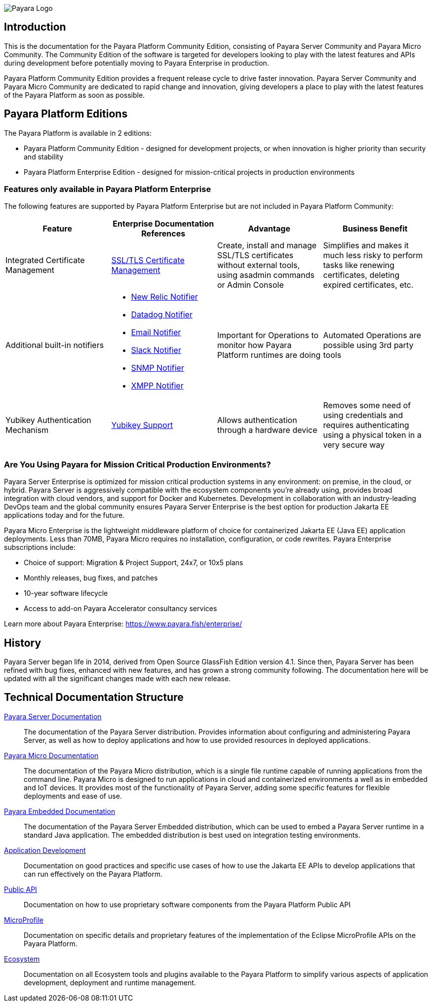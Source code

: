 image:payara-logo-blue.png[Payara Logo]

== Introduction

This is the documentation for the Payara Platform Community Edition, consisting of Payara Server Community and Payara Micro Community. The Community Edition of the software is targeted for developers looking to play with the latest features and APIs during development before potentially moving to Payara Enterprise in production.

Payara Platform Community Edition provides a frequent release cycle to drive faster innovation. Payara Server Community and Payara Micro Community are dedicated to rapid change and innovation, giving developers a place to play with the latest features of the Payara Platform as soon as possible.

== Payara Platform Editions

The Payara Platform is available in 2 editions:

* Payara Platform Community Edition - designed for development projects, or when innovation is higher priority than security and stability
* Payara Platform Enterprise Edition - designed for mission-critical projects in production environments

=== Features only available in Payara Platform Enterprise

The following features are supported by Payara Platform Enterprise but are not included in Payara Platform Community:

[cols="<,<a,<,<",options="header",]
|=======================================================
|Feature |Enterprise Documentation References |Advantage |Business Benefit
| Integrated Certificate Management
| link:{enterpriseDocsPageRootUrl}/documentation/payara-server/server-configuration/certificate-management.html[SSL/TLS Certificate Management]
| Create, install and manage SSL/TLS certificates without external tools, using asadmin commands or Admin Console
| Simplifies and makes it much less risky to perform tasks like renewing certificates, deleting expired certificates, etc.

| Additional built-in notifiers
|
* link:{enterpriseDocsPageRootUrl}/documentation/payara-server/notification-service/notifiers/newrelic-notifier.html[New Relic Notifier]
* link:{enterpriseDocsPageRootUrl}/documentation/payara-server/notification-service/notifiers/datadog-notifier.html[Datadog Notifier]
* link:{enterpriseDocsPageRootUrl}/documentation/payara-server/notification-service/notifiers/email-notifier.html[Email Notifier]
* link:{enterpriseDocsPageRootUrl}/documentation/payara-server/notification-service/notifiers/slack-notifier.html[Slack Notifier]
* link:{enterpriseDocsPageRootUrl}/documentation/payara-server/notification-service/notifiers/snmp-notifier.html[SNMP Notifier]
* link:{enterpriseDocsPageRootUrl}/documentation/payara-server/notification-service/notifiers/xmpp-notifier.html[XMPP Notifier]
| Important for Operations to monitor how Payara Platform runtimes are doing
| Automated Operations are possible using 3rd party tools

| Yubikey Authentication Mechanism
| link:{enterpriseDocsPageRootUrl}/documentation/payara-server/public-api/yubikey.html[Yubikey Support]
| Allows authentication through a hardware device
| Removes some need of using credentials and requires authenticating using a physical token in a very secure way
|=======================================================

=== Are You Using Payara for Mission Critical Production Environments?

Payara Server Enterprise is optimized for mission critical production systems in any environment: on premise, in the cloud, or hybrid. Payara Server is aggressively compatible with the ecosystem components you’re already using, provides broad integration with cloud vendors, and support for Docker and Kubernetes. Development in collaboration with an industry-leading DevOps team and the global community ensures Payara Server Enterprise is the best option for production Jakarta EE applications today and for the future.

Payara Micro Enterprise is the lightweight middleware platform of choice for containerized Jakarta EE (Java EE)  application deployments.  Less than 70MB, Payara Micro requires no installation, configuration, or code rewrites.
Payara Enterprise subscriptions include:

* Choice of support: Migration & Project Support, 24x7, or 10x5 plans
* Monthly releases, bug fixes, and patches
* 10-year software lifecycle
* Access to add-on Payara Accelerator consultancy services

Learn more about Payara Enterprise: https://www.payara.fish/enterprise/

== History

Payara Server began life in 2014, derived from Open Source GlassFish Edition version 4.1. Since then, Payara Server has been refined with bug fixes, enhanced with new features, and has grown a strong community following. The documentation here will be updated with all the significant changes made with each new release.

[[tech-documentation-structure]]
== Technical Documentation Structure

xref:docs::Technical Documentation/Payara Server Documentation/Overview.adoc[Payara Server Documentation]::
The documentation of the Payara Server distribution. Provides information about configuring and administering Payara Server, as well as how to deploy applications and how to use provided resources in deployed applications.
xref:docs::Technical Documentation/Payara Micro Documentation/Overview.adoc[Payara Micro Documentation]::
The documentation of the Payara Micro distribution, which is a single file runtime capable of running applications from the command line. Payara Micro is designed to run applications in cloud and containerized environments a well as in embedded and IoT devices. It provides most of the functionality of Payara Server, adding some specific features for flexible deployments and ease of use.
xref:docs::Technical Documentation/Payara Embedded Documentation/Overview.adoc[Payara Embedded Documentation]::
The documentation of the Payara Server Embedded distribution, which can be used to embed a Payara Server runtime in a standard Java application. The embedded distribution is best used on integration testing environments.
xref:docs::Technical Documentation/Application Development/Overview.adoc[Application Development]::
Documentation on good practices and specific use cases of how to use the Jakarta EE APIs to develop applications that can run effectively on the Payara Platform.
xref:docs::Technical Documentation/Public API/Overview.adoc[Public API]::
Documentation on how to use proprietary software components from the Payara Platform Public API
xref:docs::Technical Documentation/MicroProfile/Overview.adoc[MicroProfile]::
Documentation on specific details and proprietary features of the implementation of the Eclipse MicroProfile APIs on the Payara Platform.
xref:docs::Technical Documentation/Ecosystem/Overview.adoc[Ecosystem]::
Documentation on all Ecosystem tools and plugins available to the Payara Platform to simplify various aspects of application development, deployment and runtime management.
